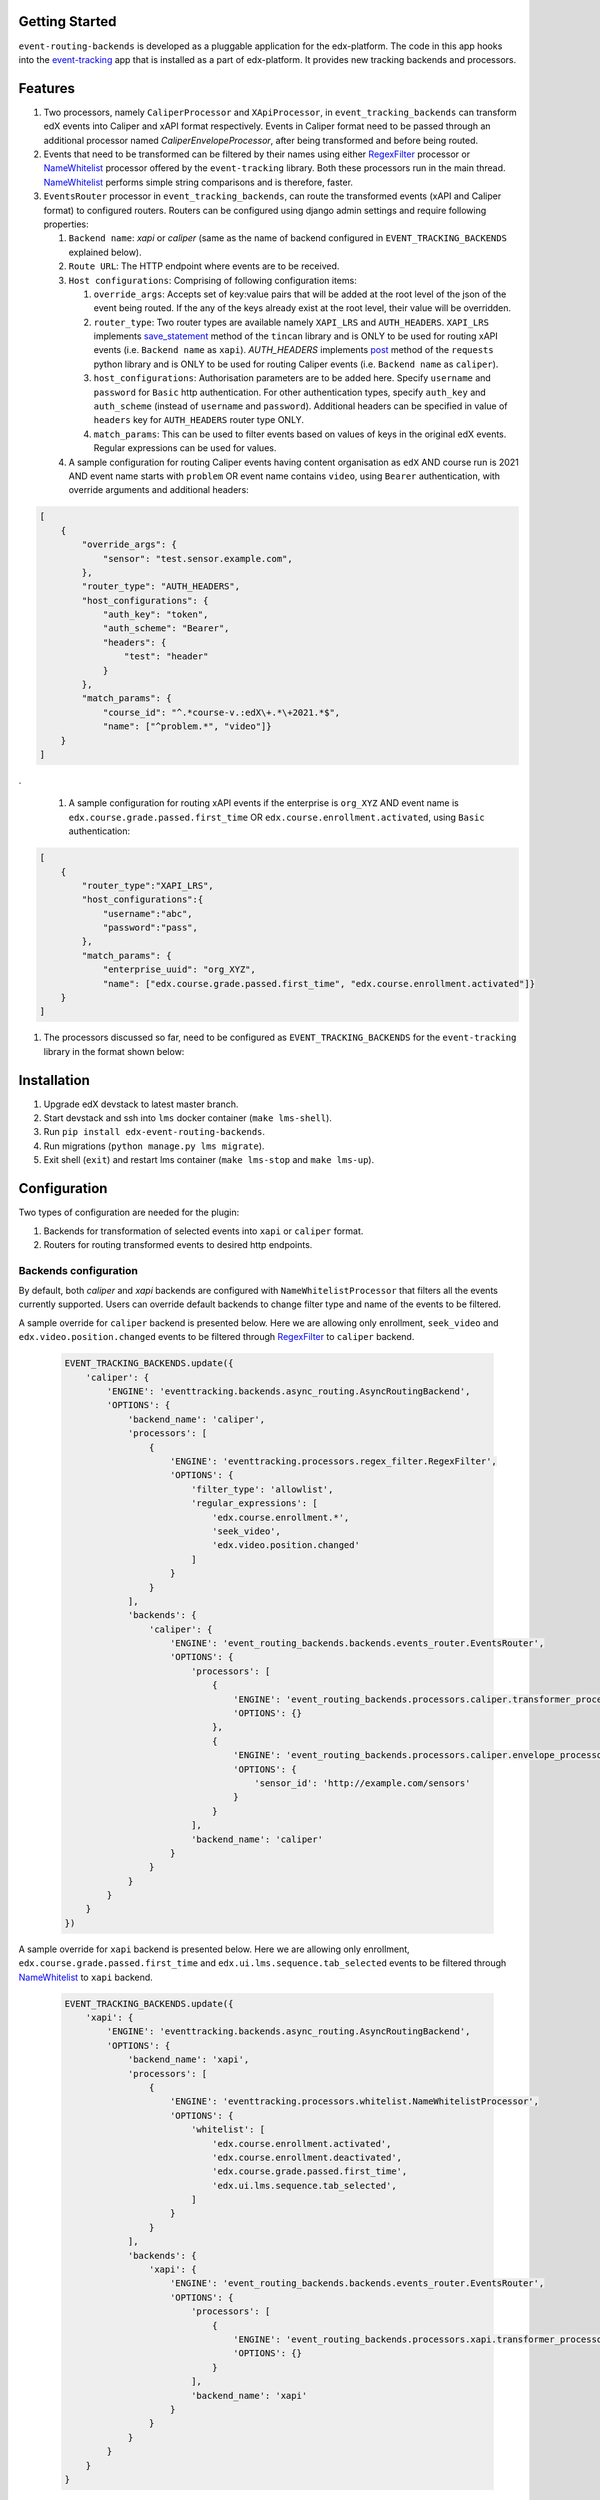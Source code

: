 Getting Started
===============

``event-routing-backends`` is developed as a pluggable application for the edx-platform. The code in this app hooks into the `event-tracking`_ app that is installed as a part of
edx-platform. It provides new tracking backends and processors.

.. _event-tracking: https://github.com/edx/event-tracking

Features
===============

#. Two processors, namely ``CaliperProcessor`` and ``XApiProcessor``, in ``event_tracking_backends`` can transform edX events into Caliper and xAPI format respectively. Events in Caliper format need to be passed through an additional processor named `CaliperEnvelopeProcessor`, after being transformed and before being routed.

#. Events that need to be transformed can be filtered by their names using either `RegexFilter`_ processor or `NameWhitelist`_ processor offered by the ``event-tracking`` library. Both these processors run in the main thread. `NameWhitelist`_ performs simple string comparisons and is therefore, faster.

#. ``EventsRouter`` processor in ``event_tracking_backends``, can route the transformed events (xAPI and Caliper format) to configured routers. Routers can be configured using django admin settings and require following properties:

   #. ``Backend name``: `xapi` or `caliper` (same as the name of backend configured in ``EVENT_TRACKING_BACKENDS`` explained below).

   #. ``Route URL``: The HTTP endpoint where events are to be received.

   #. ``Host configurations``: Comprising of following configuration items:

      #. ``override_args``: Accepts set of key:value pairs that will be added at the root level of the json of the event being routed. If the any of the keys already exist at the root level, their value will be overridden.

      #. ``router_type``: Two router types are available namely ``XAPI_LRS`` and ``AUTH_HEADERS``. ``XAPI_LRS`` implements `save_statement`_ method of the ``tincan`` library and is ONLY to be used for routing xAPI events (i.e. ``Backend name`` as ``xapi``). `AUTH_HEADERS` implements `post`_ method of the ``requests`` python library and is ONLY to be used for routing Caliper events (i.e. ``Backend name`` as ``caliper``).

      #. ``host_configurations``: Authorisation parameters are to be added here. Specify ``username`` and ``password`` for ``Basic`` http authentication. For other authentication types, specify ``auth_key`` and ``auth_scheme`` (instead of ``username`` and ``password``). Additional headers can be specified in value of ``headers`` key for ``AUTH_HEADERS`` router type ONLY.

      #. ``match_params``: This can be used to filter events based on values of keys in the original edX events. Regular expressions can be used for values.

   #. A sample configuration for routing Caliper events having content organisation as ``edX`` AND course run is 2021 AND event name starts with ``problem`` OR event name contains ``video``, using ``Bearer`` authentication, with override arguments and additional headers:

.. code-block:: JSON

    [
        {
            "override_args": {
                "sensor": "test.sensor.example.com",
            },
            "router_type": "AUTH_HEADERS",
            "host_configurations": {
                "auth_key": "token",
                "auth_scheme": "Bearer",
                "headers": {
                    "test": "header"
                }
            },
            "match_params": {
                "course_id": "^.*course-v.:edX\+.*\+2021.*$",
                "name": ["^problem.*", "video"]}
        }
    ]

.

   #. A sample configuration for routing xAPI events if the enterprise is ``org_XYZ`` AND event name is ``edx.course.grade.passed.first_time`` OR ``edx.course.enrollment.activated``, using ``Basic`` authentication:

.. code-block:: JSON

    [
        {
            "router_type":"XAPI_LRS",
            "host_configurations":{
                "username":"abc",
                "password":"pass",
            },
            "match_params": {
                "enterprise_uuid": "org_XYZ",
                "name": ["edx.course.grade.passed.first_time", "edx.course.enrollment.activated"]}
        }
    ]

#. The processors discussed so far, need to be configured as ``EVENT_TRACKING_BACKENDS`` for the ``event-tracking`` library in the format shown below:


.. _NameWhitelist: https://github.com/edx/event-tracking/blob/master/eventtracking/processors/whitelist.py

.. _RegexFilter: https://github.com/edx/event-tracking/blob/master/eventtracking/processors/regex_filter.py

.. _save_statement: https://github.com/edx/event-routing-backends/blob/2ec15d054b3b1dd6072689aa470f3d805486526e/event_routing_backends/utils/xapi_lrs_client.py#L70

.. _post: https://github.com/edx/event-routing-backends/blob/2ec15d054b3b1dd6072689aa470f3d805486526e/event_routing_backends/utils/http_client.py#L67

Installation
===============
#. Upgrade edX devstack to latest master branch.

#. Start devstack and ssh into ``lms`` docker container (``make lms-shell``).

#. Run ``pip install edx-event-routing-backends``.

#. Run migrations (``python manage.py lms migrate``).

#. Exit shell (``exit``) and restart lms container (``make lms-stop`` and ``make lms-up``).

Configuration
===============

Two types of configuration are needed for the plugin:

#. Backends for transformation of selected events into ``xapi`` or ``caliper`` format.

#. Routers for routing transformed events to desired http endpoints.

Backends configuration
----------------------

By default, both `caliper` and `xapi` backends are configured with ``NameWhitelistProcessor`` that filters all the events currently supported. Users can override default backends to change filter type and name of the events to be filtered.


A sample override for ``caliper`` backend is presented below. Here we are allowing only enrollment, ``seek_video`` and ``edx.video.position.changed`` events to be filtered through `RegexFilter`_ to ``caliper`` backend.

   .. code-block:: python

    EVENT_TRACKING_BACKENDS.update({
        'caliper': {
            'ENGINE': 'eventtracking.backends.async_routing.AsyncRoutingBackend',
            'OPTIONS': {
                'backend_name': 'caliper',
                'processors': [
                    {
                        'ENGINE': 'eventtracking.processors.regex_filter.RegexFilter',
                        'OPTIONS': {
                            'filter_type': 'allowlist',
                            'regular_expressions': [
                                'edx.course.enrollment.*',
                                'seek_video',
                                'edx.video.position.changed'
                            ]
                        }
                    }
                ],
                'backends': {
                    'caliper': {
                        'ENGINE': 'event_routing_backends.backends.events_router.EventsRouter',
                        'OPTIONS': {
                            'processors': [
                                {
                                    'ENGINE': 'event_routing_backends.processors.caliper.transformer_processor.CaliperProcessor',
                                    'OPTIONS': {}
                                },
                                {
                                    'ENGINE': 'event_routing_backends.processors.caliper.envelope_processor.CaliperEnvelopeProcessor',
                                    'OPTIONS': {
                                        'sensor_id': 'http://example.com/sensors'
                                    }
                                }
                            ],
                            'backend_name': 'caliper'
                        }
                    }
                }
            }
        }
    })

A sample override for ``xapi`` backend is presented below. Here we are allowing only enrollment, ``edx.course.grade.passed.first_time`` and ``edx.ui.lms.sequence.tab_selected`` events to be filtered through `NameWhitelist`_ to ``xapi`` backend.

   .. code-block:: python

    EVENT_TRACKING_BACKENDS.update({
        'xapi': {
            'ENGINE': 'eventtracking.backends.async_routing.AsyncRoutingBackend',
            'OPTIONS': {
                'backend_name': 'xapi',
                'processors': [
                    {
                        'ENGINE': 'eventtracking.processors.whitelist.NameWhitelistProcessor',
                        'OPTIONS': {
                            'whitelist': [
                                'edx.course.enrollment.activated',
                                'edx.course.enrollment.deactivated',
                                'edx.course.grade.passed.first_time',
                                'edx.ui.lms.sequence.tab_selected',
                            ]
                        }
                    }
                ],
                'backends': {
                    'xapi': {
                        'ENGINE': 'event_routing_backends.backends.events_router.EventsRouter',
                        'OPTIONS': {
                            'processors': [
                                {
                                    'ENGINE': 'event_routing_backends.processors.xapi.transformer_processor.XApiProcessor',
                                    'OPTIONS': {}
                                }
                            ],
                            'backend_name': 'xapi'
                        }
                    }
                }
            }
        }
    }


#. Configure routers for routing the transformed events:

   #. Log in to http://localhost:18000/admin/event_routing_backends/routerconfiguration/add/

   #. Add ``Backend name`` as ``xapi`` or ``caliper`` (same as the name of backend configured in `EVENT_TRACKING_BACKENDS` setting)

   #. Add ``Route URL`` where events are to be received.

   #. Add ``Host configurations`` as described above.

#. Events should now begin routing to configured ``Route URLs``.
